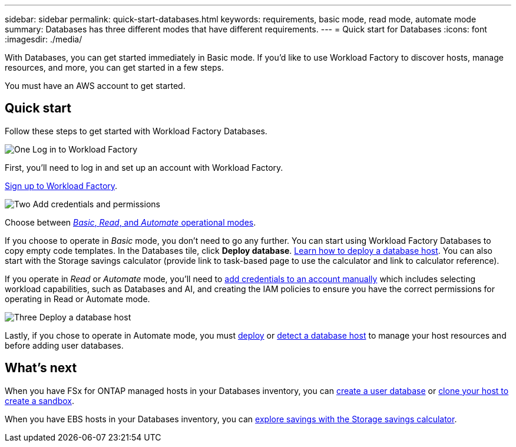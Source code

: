 ---
sidebar: sidebar
permalink: quick-start-databases.html  
keywords: requirements, basic mode, read mode, automate mode 
summary: Databases has three different modes that have different requirements. 
---
= Quick start for Databases
:icons: font
:imagesdir: ./media/

[.lead]
With Databases, you can get started immediately in Basic mode. If you'd like to use Workload Factory to discover hosts, manage resources, and more, you can get started in a few steps. 

You must have an AWS account to get started. 

== Quick start 
Follow these steps to get started with Workload Factory Databases. 

.image:https://raw.githubusercontent.com/NetAppDocs/common/main/media/number-1.png[One] Log in to Workload Factory

[role="quick-margin-para"]

First, you'll need to log in and set up an account with Workload Factory. 

[role="quick-margin-para"]
link:https://review.docs.netapp.com/us-en/workload-setup-admin_first-draft/sign-up-saas.html[Sign up to Workload Factory^].

.image:https://raw.githubusercontent.com/NetAppDocs/common/main/media/number-2.png[Two] Add credentials and permissions

[role="quick-margin-para"]

Choose between link:https://docs.netapp.com/us-en/workload-setup-admin/operational-modes.html[_Basic_, _Read_, and _Automate_ operational modes^]. 

[role="quick-margin-para"]
If you choose to operate in _Basic_ mode, you don't need to go any further. You can start using Workload Factory Databases to copy empty code templates. In the Databases tile, click *Deploy database*. link:deploy-host.html[Learn how to deploy a database host]. You can also start with the Storage savings calculator (provide link to task-based page to use the calculator and link to calculator reference). 

[role="quick-margin-para"]
If you operate in _Read_ or _Automate_ mode, you'll need to link:https://docs.netapp.com/us-en/workload-setup-admin/manage-credentials.html[add credentials to an account manually^] which includes selecting workload capabilities, such as Databases and AI, and creating the IAM policies to ensure you have the correct permissions for operating in Read or Automate mode.

.image:https://raw.githubusercontent.com/NetAppDocs/common/main/media/number-3.png[Three] Deploy a database host

[role="quick-margin-para"]

Lastly, if you chose to operate in Automate mode, you must link:https://review.docs.netapp.com/us-en/workload-databases_first-draft/deploy-host.html[deploy] or link:https://review.docs.netapp.com/us-en/workload-databases_first-draft/detect-host.html[detect a database host] to manage your host resources and before adding user databases.

== What's next
When you have FSx for ONTAP managed hosts in your Databases inventory, you can link:create-database.html[create a user database^] or link:create-sandbox-clone.html[clone your host to create a sandbox^]. 

When you have EBS hosts in your Databases inventory, you can link:explore-savings.html[explore savings with the Storage savings calculator^]. 


